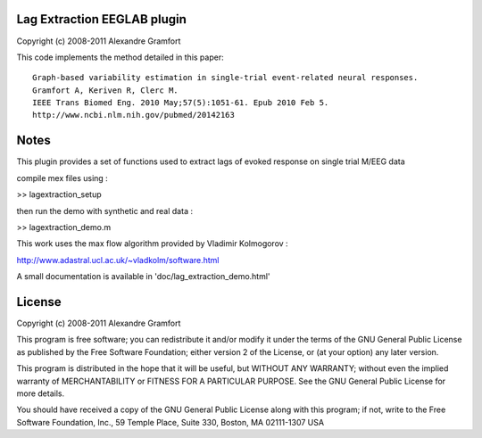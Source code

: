 Lag Extraction EEGLAB plugin
----------------------------

Copyright (c) 2008-2011 Alexandre Gramfort

This code implements the method detailed in this paper::

    Graph-based variability estimation in single-trial event-related neural responses.
    Gramfort A, Keriven R, Clerc M.
    IEEE Trans Biomed Eng. 2010 May;57(5):1051-61. Epub 2010 Feb 5.
    http://www.ncbi.nlm.nih.gov/pubmed/20142163

Notes
-----

This plugin provides a set of functions used to extract lags of
evoked response on single trial M/EEG data

compile mex files using :

>> lagextraction_setup

then run the demo with synthetic and real data :

>> lagextraction_demo.m

This work uses the max flow algorithm provided by Vladimir Kolmogorov :

http://www.adastral.ucl.ac.uk/~vladkolm/software.html

A small documentation is available in 'doc/lag_extraction_demo.html'

License
-------

Copyright (c) 2008-2011 Alexandre Gramfort

This program is free software; you can redistribute it and/or modify
it under the terms of the GNU General Public License as published by
the Free Software Foundation; either version 2 of the License, or
(at your option) any later version.

This program is distributed in the hope that it will be useful,
but WITHOUT ANY WARRANTY; without even the implied warranty of
MERCHANTABILITY or FITNESS FOR A PARTICULAR PURPOSE.  See the
GNU General Public License for more details.

You should have received a copy of the GNU General Public License
along with this program; if not, write to the Free Software
Foundation, Inc., 59 Temple Place, Suite 330, Boston, MA  02111-1307  USA
